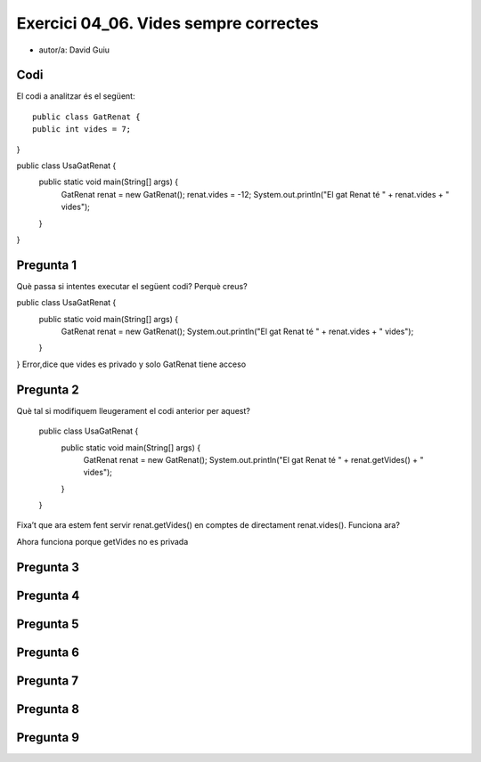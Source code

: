 #####################################
Exercici 04_06. Vides sempre correctes
#####################################

* autor/a: David Guiu


Codi
====

El codi a analitzar és el següent:

::

    public class GatRenat {
    public int vides = 7;
}

public class UsaGatRenat {
    public static void main(String[] args) {
        GatRenat renat = new GatRenat();
        renat.vides = -12;
        System.out.println("El gat Renat té " + renat.vides + " vides");
    }
}

Pregunta 1
==========
Què passa si intentes executar el següent codi? Perquè creus?

public class UsaGatRenat {
    public static void main(String[] args) {
        GatRenat renat = new GatRenat();
        System.out.println("El gat Renat té " + renat.vides + " vides");
    }
}
Error,dice que vides es privado y solo GatRenat tiene acceso

Pregunta 2
==========
Què tal si modifiquem lleugerament el codi anterior per aquest?

 public class UsaGatRenat {
     public static void main(String[] args) {
         GatRenat renat = new GatRenat();
         System.out.println("El gat Renat té " + renat.getVides() + " vides");
     }
 }
Fixa’t que ara estem fent servir renat.getVides() en comptes de directament renat.vides(). Funciona ara?

Ahora funciona porque getVides no es privada


Pregunta 3
==========

Pregunta 4
==========
Pregunta 5
==========
Pregunta 6
==========
Pregunta 7
==========
Pregunta 8
==========
Pregunta 9
==========

